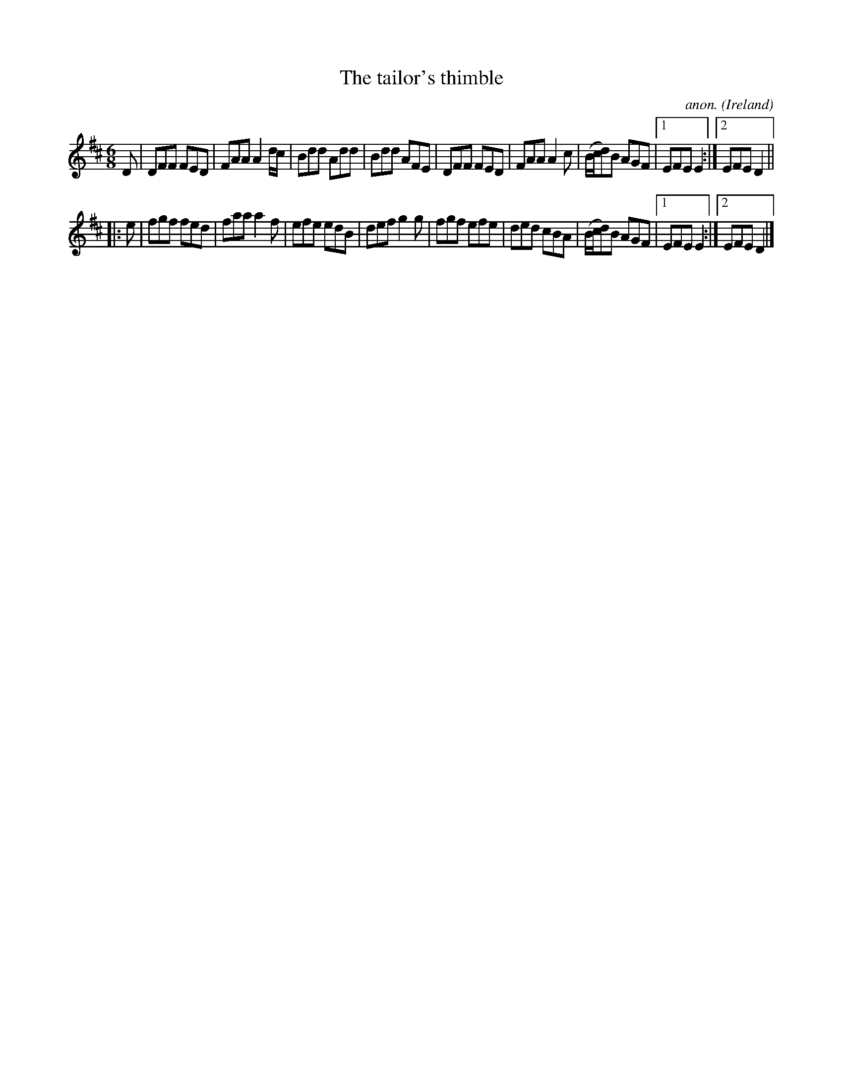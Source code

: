 X:91
T:The tailor's thimble
C:anon.
O:Ireland
B:Francis O'Neill: "The Dance Music of Ireland" (1907) no. 91
R:Double jig
M:6/8
L:1/8
K:D
D|DFF FED|FAA A2 d/c/|Bdd Add|Bdd AFE|DFF FED|FAA A2c|(B/c/d)B AGF|[1 EFE E2:|[2 EFE D2||
|:e|fgf fed|faa a2f|efe edB|def g2g|fgf efe|ded cBA|(B/c/d)B AGF|[1 EFE E2:|[2 EFE D2|]
